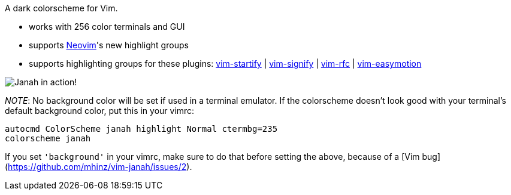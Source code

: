 A dark colorscheme for Vim.

- works with 256 color terminals and GUI
- supports link:https://github.com/neovim/neovim[Neovim]'s new highlight groups
- supports highlighting groups for these plugins: link:https://github.com/mhinz/vim-startify[vim-startify] |
link:https://github.com/mhinz/vim-signify[vim-signify] |
link:https://github.com/mhinz/vim-rfc[vim-rfc] |
link:https://github.com/easymotion/vim-easymotion[vim-easymotion]

image:https://github.com/mhinz/vim-janah/raw/master/janah.png[Janah in action!]

__NOTE__: No background color will be set if used in a terminal emulator. If
the colorscheme doesn't look good with your terminal's default background
color, put this in your vimrc:

```vim
autocmd ColorScheme janah highlight Normal ctermbg=235
colorscheme janah
```

If you set `'background'` in your vimrc, make sure to do that before setting
the above, because of a [Vim bug](https://github.com/mhinz/vim-janah/issues/2).
